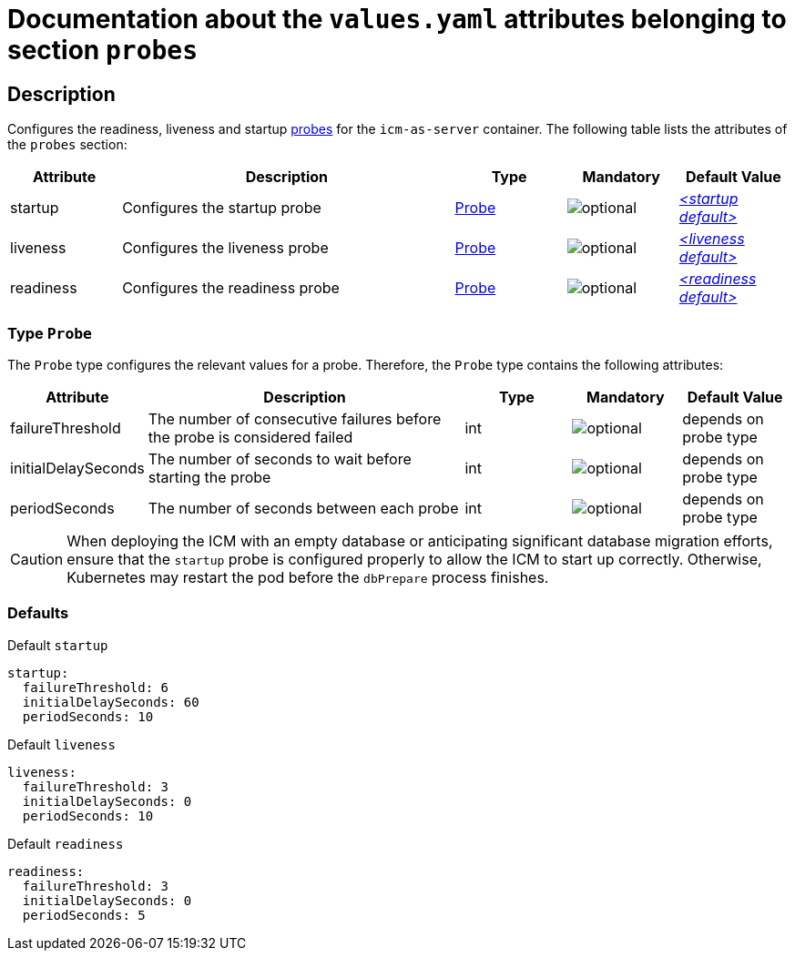 = Documentation about the `values.yaml` attributes belonging to section `probes`

:icons: font

:mandatory: image:../images/mandatory.webp[]
:optional: image:../images/optional.webp[]
:conditional: image:../images/conditional.webp[]


== Description

Configures the readiness, liveness and startup https://kubernetes.io/docs/tasks/configure-pod-container/configure-liveness-readiness-startup-probes/[probes] for the `icm-as-server` container. The following table lists the attributes of the `probes` section:

[cols="1,3,1,1,1",options="header"]
|===
|Attribute |Description |Type |Mandatory |Default Value
|startup|Configures the startup probe|<<_probeType,Probe>>|{optional}|_<<_startupDefault,++<++startup default++>++>>_
|liveness|Configures the liveness probe|<<_probeType,Probe>>|{optional}|_<<_livenessDefault,++<++liveness default++>++>>_
|readiness|Configures the readiness probe|<<_probeType,Probe>>|{optional}|_<<_readinessDefault,++<++readiness default++>++>>_
|===

[#_probeType]
=== Type `Probe`

The `Probe` type configures the relevant values for a probe. Therefore, the `Probe` type contains the following attributes:

[cols="1,3,1,1,1",options="header"]
|===
|Attribute |Description |Type |Mandatory |Default Value
|failureThreshold|The number of consecutive failures before the probe is considered failed|int|{optional}|[.placeholder]#depends on probe type#
|initialDelaySeconds|The number of seconds to wait before starting the probe|int|{optional}|[.placeholder]#depends on probe type#
|periodSeconds|The number of seconds between each probe|int|{optional}|[.placeholder]#depends on probe type#
|===

[CAUTION]
====
When deploying the ICM with an empty database or anticipating significant database migration efforts, ensure that the `startup` probe is configured properly to allow the ICM to start up correctly. Otherwise, Kubernetes may restart the pod before the `dbPrepare` process finishes.
====

=== Defaults

[#_startupDefault]
.Default `startup`
[source,yaml]
----
startup:
  failureThreshold: 6
  initialDelaySeconds: 60
  periodSeconds: 10
----

[#_livenessDefault]
.Default `liveness`
[source,yaml]
----
liveness:
  failureThreshold: 3
  initialDelaySeconds: 0
  periodSeconds: 10
----

[#_readinessDefault]
.Default `readiness`
[source,yaml]
----
readiness:
  failureThreshold: 3
  initialDelaySeconds: 0
  periodSeconds: 5
----
